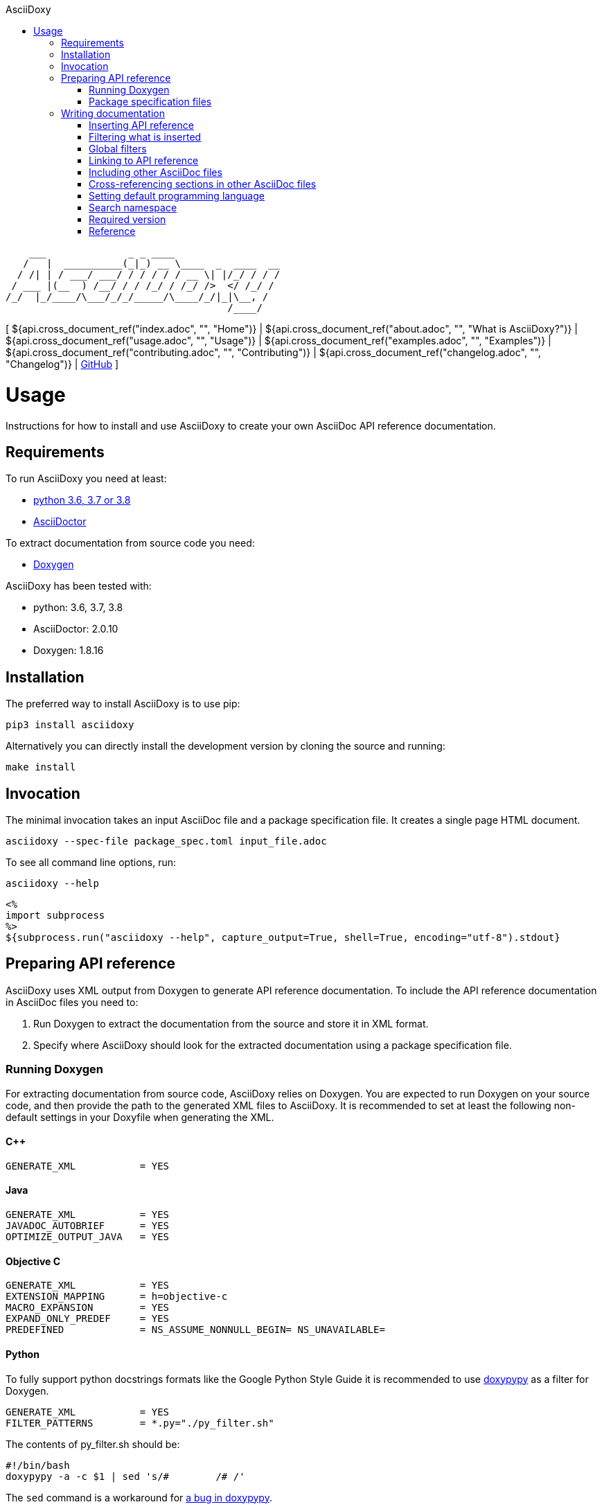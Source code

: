 // Copyright (C) 2019-2020, TomTom (http://tomtom.com).
//
// Licensed under the Apache License, Version 2.0 (the "License");
// you may not use this file except in compliance with the License.
// You may obtain a copy of the License at
//
//   http://www.apache.org/licenses/LICENSE-2.0
//
// Unless required by applicable law or agreed to in writing, software
// distributed under the License is distributed on an "AS IS" BASIS,
// WITHOUT WARRANTIES OR CONDITIONS OF ANY KIND, either express or implied.
// See the License for the specific language governing permissions and
// limitations under the License.
= AsciiDoxy
:notitle:
:toc: left
:toc-title: AsciiDoxy
:icons: font
:doctype: book
:source-highlighter: highlightjs

----
    ___              _ _ ____
   /   |  __________(_|_) __ \____  _  ____  __
  / /| | / ___/ ___/ / / / / / __ \| |/_/ / / /
 / ___ |(__  ) /__/ / / /_/ / /_/ />  </ /_/ /
/_/  |_/____/\___/_/_/_____/\____/_/|_|\__, /
                                      /____/
----

[ ${api.cross_document_ref("index.adoc", "", "Home")} |
${api.cross_document_ref("about.adoc", "", "What is AsciiDoxy?")} |
${api.cross_document_ref("usage.adoc", "", "Usage")} |
${api.cross_document_ref("examples.adoc", "", "Examples")} |
${api.cross_document_ref("contributing.adoc", "", "Contributing")} |
${api.cross_document_ref("changelog.adoc", "", "Changelog")} |
https://github.com/tomtom-international/asciidoxy[GitHub] ]

= Usage

Instructions for how to install and use AsciiDoxy to create your own AsciiDoc API reference
documentation.

== Requirements

To run AsciiDoxy you need at least:

- https://www.python.org/[python 3.6, 3.7 or 3.8]
- https://asciidoctor.org/[AsciiDoctor]

To extract documentation from source code you need:

- https://www.doxygen.nl/[Doxygen]

AsciiDoxy has been tested with:

- python: 3.6, 3.7, 3.8
- AsciiDoctor: 2.0.10
- Doxygen: 1.8.16

== Installation

The preferred way to install AsciiDoxy is to use pip:

[source,bash]
----
pip3 install asciidoxy
----

Alternatively you can directly install the development version by cloning the source and running:

[source,bash]
----
make install
----

== Invocation

The minimal invocation takes an input AsciiDoc file and a package specification file. It creates a
single page HTML document.

[source,bash]
----
asciidoxy --spec-file package_spec.toml input_file.adoc
----

To see all command line options, run:

[source,bash]
----
asciidoxy --help
----

----
<%
import subprocess
%>
${subprocess.run("asciidoxy --help", capture_output=True, shell=True, encoding="utf-8").stdout}
----

== Preparing API reference

AsciiDoxy uses XML output from Doxygen to generate API reference documentation. To include the API
reference documentation in AsciiDoc files you need to:

. Run Doxygen to extract the documentation from the source and store it in XML format.
. Specify where AsciiDoxy should look for the extracted documentation using a package specification
  file.


=== Running Doxygen

For extracting documentation from source code, AsciiDoxy relies on Doxygen. You are expected to run
Doxygen on your source code, and then provide the path to the generated XML files to AsciiDoxy. It
is recommended to set at least the following non-default settings in your Doxyfile when generating
the XML.

==== C++

----
GENERATE_XML           = YES
----

==== Java

----
GENERATE_XML           = YES
JAVADOC_AUTOBRIEF      = YES
OPTIMIZE_OUTPUT_JAVA   = YES
----

==== Objective C

----
GENERATE_XML           = YES
EXTENSION_MAPPING      = h=objective-c
MACRO_EXPANSION        = YES
EXPAND_ONLY_PREDEF     = YES
PREDEFINED             = NS_ASSUME_NONNULL_BEGIN= NS_UNAVAILABLE=
----

==== Python

To fully support python docstrings formats like the Google Python Style Guide it is recommended to
use https://github.com/Feneric/doxypypy[doxypypy] as a filter for Doxygen.

----
GENERATE_XML           = YES
FILTER_PATTERNS        = *.py="./py_filter.sh"
----

The contents of py_filter.sh should be:

[source,bash]
----
#!/bin/bash
doxypypy -a -c $1 | sed 's/#        /# /'
----

The `sed` command is a workaround for https://github.com/Feneric/doxypypy/issues/19[a bug in
doxypypy].

Alternatively you can disable MarkDown support and run doxypypy directly:

----
GENERATE_XML           = YES
FILTER_PATTERNS        = *.py="doxypypy -a -c"
MARKDOWN_SUPPORT       = NO
----

Support for type hints in Doxygen is still limited: https://github.com/doxygen/doxygen/issues/7320.

=== Package specification files

AsciiDoxy needs to know where to find the XML files containing the API reference documentation. It
supports loading these files from a local directory or from a remote HTTP server. Package
specification files describe where to collect the XML files.

A single location containing the XML files is called a package. The idea is that each package
corresponds to an isolated component that can be included as a separate package. Documentation for
separate packages can refer to each other when used in combination.

Packages can contain additional resources like images, example source code, and AsciiDoc files.
These resources can be referred to from the input AsciiDoc files.

Package specification files use https://github.com/toml-lang/toml[TOML] format. They can contain the
following sections:

`packages`:: Specification of packages to include.
`sources`:: Templates for similar packages.

==== Packages

The `packages` section is the only mandatory section. It contains a separate subsection for each
package to include. The name of the subsection is the name of the package:

[source,toml]
----
[packages]

[packages.package1]
# Specification of `package1`

[packages.package2]
# Specification of `package2`
----

A package has a specific type and based on the type different key/value pairs are required. For all
types of packages the following key/value pairs are required:

`type`:: The type of the package.
`xml_subdir`:: Subdirectory in the root of the package in which all Doxygen XML files are stored.
`include_subdir`:: Subdirectory in the root of the package in which all other include files are
stored.

Packages of type `local` refer to a local directory. They require the following additional key/value
pairs:

`package_dir`:: Absolute or relative path to the directory containing the package.

Example:

[source,toml]
----
[packages.local_package]
type = "local"
xml_subdir = "xml"
include_subdir = "adoc"
package_dir = "/path/to/my/package/"
----

Packages of type `http` are downloaded from a remote location. They can consist of multiple files,
all of which need to be (compressed) tarballs. Each file can contain XML files, include files, or
both.

The following additional key/value pairs are required:

`url_template`:: Template for constructing the URL to download the package file from.
`file_names`:: List of file names making up the package.

The following additional key/value pairs are optional:

`version`:: Version number of the package.

The `url_template` can contain the following placeholders, that are replaced when creating the URL
to download each package file:

`{name}`:: Replaced with the name of the package.
`{version}`:: Replaced with the version of the package.
`{file_name}`:: Replaced with the file name.

Example:

[source,toml]
----
[packages]

[packages.package1]
type = "http"
url_template = "https://example.com/{name}/{version}/{file_name}"
xml_subdir = "xml"
include_subdir = "adoc"
version = "12.3.4"
----

If no `version` is specified for the package, the version is retrieved from a version file. The
version file is a comma separated values file containing pairs of package names and corresponding
versions. It can contain any number of fields, but it is required to have a header containing the
names `Component name` and `Version` for the columns containing these.

Example:

----
Component name, Version
package1,3.0.0
package2,4.5.1
----

==== Sources

The `sources` section allows specifying templates for packages. Each template can specify a common
"source" of packages. With a source, settings that are duplicated for many packages can be specified
only once.

A source section can contain every key/value pair that is allowed for a package. Packages can
specify the source they are based on by using the `source` key/value pair.

When a source is used, the key/value pairs of the source and the pacakge are merged. Values for keys
that are present in both the package and the source will be taken from the package. So the package
values override source values.

Example:

[source,toml]
----
[sources]

[sources.remote_server]
type = "http"
url_template = "https://example.com/{name}/{version}/{file_name}"
xml_subdir = "xml"
include_subdir = "adoc"

[packages]

[packages.package1]
source = "remote_server"
version = "12.3.4"
----

== Writing documentation
${api.namespace("asciidoxy.generator.asciidoc")}

AsciiDoxy works on documentation written in AsciiDoc. AsciiDoctor is used for the tranformation to
the output format. All https://asciidoctor.org/docs/asciidoc-syntax-quick-reference[AsciiDoc
Syntax] supported by AsciiDoctor can be used. For a detailed reference see the
https://asciidoctor.org/docs/user-manual[AsciiDoctor Manual]

To customize the documentation before it is processed by AsciiDoctor, AsciiDoxy allows using
https://docs.makotemplates.org/en/latest/syntax.html[Mako syntax] in the AsciiDoc files.  Mako
syntax looks like `${"${...}"}` where `...` can contain any valid python code. This python code is
executed when the file is processed by AsciiDoxy.

A special object `${api.link("Api", text="api")}` is  added to the Mako context when the document
is processed. The object can be used in places where Mako executes python code, usualy the
`${"${...}"}` blocks. It provides methods to insert API reference documentation and link to its
elements.

=== Inserting API reference

The original purpose of AsciiDoxy is to insert API reference documentation in AsciiDoc files. Use
the `${api.link("Api.insert", text="api.insert")}` method to insert API reference documentation at
the current location.

[source,python]
----
${"""
${api.insert(<name>,
             [kind=<kind>,]
             [lang=<language>,]
             [leveloffset]),
             [...]}
${api.insert_<kind>(<name>,                   # <1>
                    [lang=<language>,]
                    [leveloffset=<offset>]),
                    [...]}
"""}
----
<1> Alternative way to specify the `kind` of element to insert.

The `insert` method takes the following arguments:

`name`:: Name of the element to insert. This can be the fully qualified name, or if a <<_namespace>>
is set, a relative name.
`lang`:: Optional. Name of the programming language.
`kind`:: Optional. Kind of element to insert.
`leveloffset`:: Optional. Offset for the headers in the reference from the top level of the current
file.  Defaults to +1.

Trying to insert an unknown element will result in an error.

When not specifying the language and kind, AsciiDoxy will try to find the element by name, and
deduce the kind and language. If there are multiple matching elements, an error is raised.

You can add additional options. These options are added as attributes to the inserted include
directive for the API reference fragment. For available attributes see
https://asciidoctor.org/docs/user-manual/#include-directive[the AsciiDoctor manual].

==== Examples

[source,python]
----
${"""
${api.insert("MyNamespace::MyClass")}                                    # <1>
${api.insert("com.tomtom.Class", leveloffset="+2")}                      # <2>
${api.insert("com.tomtom.Class", kind="class")}                          # <3>
${api.insert("MyNamespace::FreeFunction", lang="c++")}                   # <4>
${api.insert_class("MyNamespace::MyClass")}                              # <5>
${api.insert_function("MyNamespace::FreeFunction", lang="c++")}          # <6>
"""}
----
<1> Insert API reference for the element named `MyNamespace::MyClass`.
<2> Insert API reference for the element named `com.tomtom.Class` using an alternative level offset
    for the headers in the API reference.
<3> Insert API reference for the class named `com.tomtom.Class`. Elements of other types are
    ignored.
<4> Insert API reference for the C++ element named `MyNamespace::FreeFunction`. Other languages are
    ignored.
<5> Insert API reference for the class named `MyNamespace::MyClass`. Alternative syntax.
<6> Insert API reference for the C++ function named `MyNamespace::FreeFunction`. Alternative syntax.

=== Filtering what is inserted

By default `${api.link("Api.insert", text="api.insert")}` inserts all contents of the API element.
You can control which members, inner classes, enum values, and exceptions get inserted for each
call to `api.insert`.

[source,python]
----
${"""
${api.insert(...,
             [members=<filter_spec>,]
             [inner_classes=<filter_spec>,]
             [enum_values=<filter_spec>,]
             [exceptions=<filter_spec>])}
"""}
----

A filter specification is either a single string, a list of strings, or a dictionary.

A single string is the same as a list of strings with just one item.

A list of strings defines a set of regular expressions to be applied to the name. They are
applied in the order they are specified. If the element is still included after all filters
have been applied, it is inserted.

Each string can have the following value:
`NONE`:: Exclude all elements.
`ALL`:: Include all elements.
`<regular expression>` or `+<regular expression`:: Include elements that match the regular
expression.
`-<regular expression>`:: Exclude elements that match the regular expression.

If the first string is an include regular expression, an implicit `NONE` is prepended, if
the first string is an exclude regular expression, an implicit `ALL` is prepended.

Some filters support filtering on other properties than the name. By default they only
filter on the name. To filter the other properties use a dictionary, where the key is the
name of the property, and the value is a string or list of strings with the filter.

=== Global filters

A global filter can be set that applies to every `api.insert` after it is set using
`${api.link("Api.filter", text="api.filter")}`.

[source,python]
----
${"""
${api.filter([members=<filter_spec>,]
             [inner_classes=<filter_spec>,]
             [enum_values=<filter_spec>,]
             [exceptions=<filter_spec>])}
"""}
----

The global filter applies to every call to `api.insert` in the same file, after it is set. It also
applies to any file included after it is set.

Filters can be overridden in included files. At the end of the file, the original filter is
restored.

==== Combining filter specifications

When an `api.insert` call contains additional filter specifications, these specifications are added
to the end of the global filter specifications:

[source,python]
----
${"""
${api.filter(members=["add", "update"])}
${api.insert("name", members=["remove"])}

# Is equal to
${api.insert("name", members=["add", "update", "remove"])}
"""}
----

Filters added in `api.insert` are always added to the end. If there is no corresponding global
filter specification, it is treated as a new filter, and `NONE` or `ALL` is prepended if needed.


The global filter can be overridden for some calls to `api.insert`. Then only the explicit filter
specifications on that call are used:

[source,python]
----
${"""
${api.insert(...,
             ignore_global_filter=True,
             [members=<filter_spec>,]
             [inner_classes=<filter_spec>,]
             [enum_values=<filter_spec>,]
             [exceptions=<filter_spec>])}
"""}
----

=== Linking to API reference

Use `${api.link("Api.link", text="api.link")}` to insert a link to an API reference element.

[source,python]
----
${"""
${api.link(<name>,
           [kind=<kind>,]
           [lang=<language>,]
           [text=<alt_text>,]
           [full_name=<True/False>])}
${api.link_<kind>(<name>,                     # <1>
                  [lang=<language>,]
                  [text=<alt_text>,]
                  [full_name=<True/False>])}
"""}
----
<1> Alternative way to specify the `kind` of element to link to.

By default the short name of the element is used as the text of the link.

`name`:: Fully qualified name of the element to insert.
`lang`:: Name of the programming language.
`kind`:: Kind of element to insert.
`text`:: Alternative text to use for the link.
`full_name`:: Use the fully qualified name of the referenced element.

A warning is shown if the element is unknown, or is not inserted in the same document using the
`insert` method. There is a command-line option to throw an error instead.

When not specifying the language and kind, AsciiDoxy will try to find the element by name, and
deduce the kind and language. If there are multiple matching elements, an error is raised.

==== Function or method overloads

In languages that support overloading functions, methods or other callables, the name alone is not
sufficient to select the correct element to link to or to insert. In this case the exact list of
types of the parameters can be provided to select the right element.

The list of parameter types should be specified in parentheses after the function name:

[source,python]
----
${"""
${api.link("MyFunction(int, std::string)")}
"""}
----

Empty parentheses indicate the function should accept no parameters:

[source,python]
----
${"""
${api.link("MyFunction()")}
"""}
----

If no parentheses are given, the parameters are ignored. If there are multiple overloads, AsciiDoxy
will not be able to pick one:

[source,python]
----
${"""
${api.link("MyFunction")}
"""}
----

==== Examples

[source,python]
----
${"""
${api.link("MyNamespace::MyClass")}                            # <1>
${api.link("MyNamespace::MyClass", lang="c++")}                # <2>
${api.link("com.tomtom.Class.Method", full_name=True)}         # <3>
${api.link("MyNamespace::FreeFunction", text="FreeFunction")}  # <4>
${api.link_class("MyNamespace::MyClass")}                      # <5>
${api.link_class("MyNamespace::MyClass", lang="c++")}          # <6>
"""}
----
<1> Link to any element called `MyNamespace::MyClass`.
<2> Link to any C++ element called `MyNamespace::MyClass`. Other languages are ignored.
<3> Link to `com.tomtom.Class.Method` and use the fully qualified name for the link text.
<4> Link to `MyNamespace::FreeFunction` and use "FreeFunction" for the link text.
<5> Link to class `MyNamespace::MyClass`. Ignore other kinds of elements.
<6> Link to C++ class `MyNamespace::MyClass`. Ignore other kinds of elements and languages.

=== Including other AsciiDoc files

AsciiDoc has the https://asciidoctor.org/docs/user-manual/#include-directive[`include` directive] to
embed other AsciiDoc files in the current file. AsciiDoxy extends this directive with its
`${api.link("Api.include", text="api.include")}` method for 2 reasons:

. Perform preprocessing on the included AsciiDoc files. When using the normal `include` directive,
  AsciiDoxy will not preprocess the included file.
. Extend the include functionality, for example with multi-page support.

[source,python]
----
${"""
${api.include(<file_name>,
              [leveloffset=<offset>,]
              [link_text=<text>,]
              [link_prefix=<prefix>,]
              [multi_page_link=<bool>],
              [...])}
"""}
----

`file_name`:: Relative or absolute path to the file to include.
`leveloffset`:: Offset for the headers in the included file from the top level of the current file.
Defaults to +1.

In single-page mode, the default, the file to include is preprocessed by AsciiDoxy. Then a normal
`include` directive is inserted pointing to the preprocessed file. This embeds the file in the same
output document.

In multi-page mode, the preprocessed file is not embedded. Instead, a separate output file is
generated, and a link to that file is inserted. The format of the link is controlled with additional
arguments:

`link_text`:: Text for the link to insert in multi-page mode.
`link_prefix`:: Text to insert before the link in multi-page mode. Use this to create for example a
numbered list of links.
`multi_page_link`:: By default a link is inserted in multi-page mode. Set this to False to omit
inserting the link. The included file is still processed. Use <<cross_referencing>> to insert a
link elsewhere in the document.

You can add additional options. These options are added as attributes to the inserted include
directive for the API reference fragment. For available attributes see
https://asciidoctor.org/docs/user-manual/#include-directive[the AsciiDoctor manual].

==== Examples

[source,python]
----
${"""
${api.include("component/reference.adoc")}                                           # <1>
${api.include("/mount/data/reference.adoc", leveloffset="+3")}                       # <2>
${api.include("component/reference.adoc", link_text="Reference", link_prefix=". ")}  # <3>
${api.include("/component/reference.adoc", multi_page_link=False)}                   # <4>
"""}
----
<1> Include and process `component/reference.adoc` relative to this file.
<2> Include and process `/mount/data/reference.adoc` as an absolute path to the file. Increase the
    level of the headers by 3.
<3> In multi-page mode use the link text "Reference" and prefix with a dot to create a numbered
    list. In single-page mode the document is embedded.
<4> In multi-page mode process the file, but do not create a link to it. In single page mode the
    document is embedded.

=== Cross-referencing sections in other AsciiDoc files[[cross_referencing,cross referencing]]

In multi-page mode, normal https://asciidoctor.org/docs/user-manual/#xref[cross references] to
anchors in included files do not work. A link to the appropariate file needs to be created. For this
there is `${api.link("Api.cross_document_ref", text="api.cross_document_ref")}`.

[source,python]
----
${"""
${api.cross_document_ref(<file_name>,
                         anchor=<section-anchor>,
                         [link_text=<text>])}
"""}
----

`file_name`:: File containing the anchor to link to.
`anchor`:: Anchor to link to.
`link_text`:: Text to use for the link. If not provided, the anchor name is used.

==== Examples

[source,python]
----
${"""
${api.cross_document_ref("component/component_a.adoc", anchor="section-1")}  # <1>
${api.cross_document_ref("component/component_a.adoc", anchor="section 1",   # <2>
                         link_text="Component A - Section 1")}
"""}
----
<1> Insert a link with text "section-1".
<2> Insert a link with text "Component A - Section 1".

=== Setting default programming language

When all documentation in a file is for the same programming language, you can set the default
language to use for every command using `${api.link("Api.language", text="api.language")}`.

[source,python]
----
${"""
${api.language(<language>)}
"""}
----

Other languages will be ignored, unless overridden with a `lang` argument. This setting also
applies to all files included afterwards, but resets and the end of the current file.

`language`:: Language to use as default, or `None` to reset.

==== Examples

[source,python]
----
${"""
${api.language("cpp")}  # <1>
${api.language("c++")}  # <2>
${api.language("java")} # <3>
${api.language(None)}   # <4>
"""}
----
<1> Set the default language to C{plus}{plus}.
<2> Set the default language to C{plus}{plus}. Alternative language name.
<3> Set the default language to Java.
<4> Remove the default language.

=== Search namespace

By default AsciiDoxy searches for API elements using their fully qualified name. For languages that
support namespaces, a search namespace can be set to start looking for elements using a relative
name. The `${api.link("Api.namespace", text="api.namespace")}` sets the search namespace.

[source,python]
----
${"""
${api.namespace(<namespace>)}
"""}
----

`namespace`:: Namespace to start the search from, or `None` to reset.

AsciiDoxy tries to search the same way the program language would. It searches the selected
namespace, but also every namespace above it, until it finds a match. This includes the root
namespace if nothing is found earlier.

==== Examples

[source,python]
----
${"""
${api.namespace("org.asciidoxy.parser")}  # <1>
${api.namespace("asciidoxy::example")}    # <2>
${api.namespace(None)}                    # <3>
"""}
----
<1> Search in the Java package `org.asciidoxy.parser`.
<2> Search in the C++ namespace `asciidoxy::exmaple`.
<3> Only allow fully qualified names from now on.

=== Required version

Your documentation may require features of a specific version of AsciiDoxy. It may also use features
that are changed in a future version. To make sure your documentation is always generated with a
compatible version of AsciiDoxy, you can specify a required version or version range.

[source,python]
----
${"""
${api.require_version(<specifier>)}
"""}
----

`specifier`:: One or more comma-separated version specifiers matching the PEP 440 standard.

The version specifiers follow https://www.python.org/dev/peps/pep-0440/[PEP 440], which is the same
standard for specifying python package versions installed with pip.

==== Examples

[source,python]
----
${"""
${api.require_version("==0.5.3")}       # <1>
${api.require_version("~=0.5.3")}       # <2>
${api.require_version(">=0.5.3")}       # <3>
${api.require_version(">=0.5.3,<0.7")}  # <4>
"""}
----
<1> Require version 0.5.3. Allow no other versions.
<2> Require version 0.5.3 and any newer version that is compatible. In this case patch increments
are allowed, but minor and major increments are not.
<3> Require version 0.5.3 and any newer version, including versions with breaking changes.
<4> Require version 0.5.3 and above, but below version 0.7.

=== Reference

${api.insert("Api", members=["insert$", "filter", "link", "cross_document_ref", "include",
"language", "namespace"], inner_classes="NONE", leveloffset="+3")}

